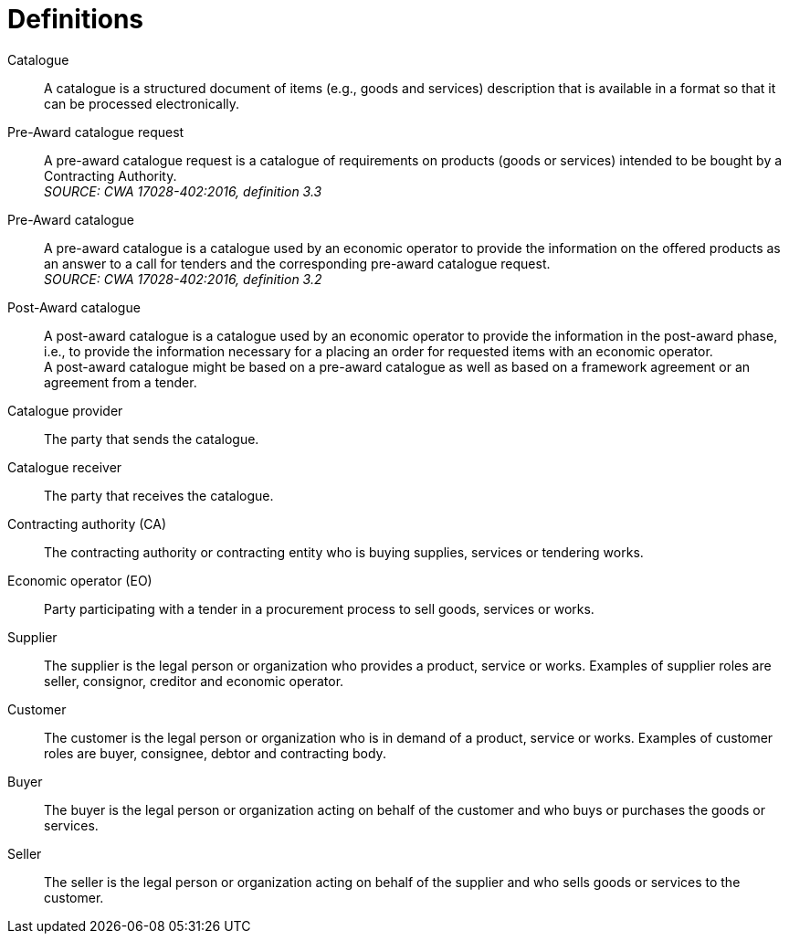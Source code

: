 [[definitions]]
= Definitions

****
Catalogue::
A catalogue is a structured document of items (e.g., goods and services) description that is available in a format so that it can be processed electronically.

Pre-Award catalogue request::
A pre-award catalogue request is a catalogue of requirements on products (goods or services) intended to be bought by a Contracting Authority. +
_SOURCE: CWA 17028-402:2016, definition 3.3_

Pre-Award catalogue::
A pre-award catalogue is a catalogue used by an economic operator to provide the information on the offered products as an answer to a call for tenders and the corresponding pre-award catalogue request. +
_SOURCE: CWA 17028-402:2016, definition 3.2_

Post-Award catalogue::
A post-award catalogue is a catalogue used by an economic operator to provide the information in the post-award phase, i.e., to provide the information necessary for a placing an order for requested items with an economic operator. +
A post-award catalogue might be based on a pre-award catalogue as well as based on a framework agreement or an agreement from a tender.

Catalogue provider::
The party that sends the catalogue.

Catalogue receiver::
The party that receives the catalogue.

Contracting authority (CA)::
The contracting authority or contracting entity who is buying supplies, services or tendering works.

Economic operator (EO)::
Party participating with a tender in a procurement process to sell goods, services or works.

Supplier::
The supplier is the legal person or organization who provides a product, service or works. Examples of supplier roles are seller, consignor, creditor and economic operator.

Customer::
The customer is the legal person or organization who is in demand of a product, service or works. Examples of customer roles are buyer, consignee, debtor and contracting body.

Buyer::
The buyer is the legal person or organization acting on behalf of the customer and who buys or purchases the goods or services.

Seller::
The seller is the legal person or organization acting on behalf of the supplier and who sells goods or services to the customer.
****
